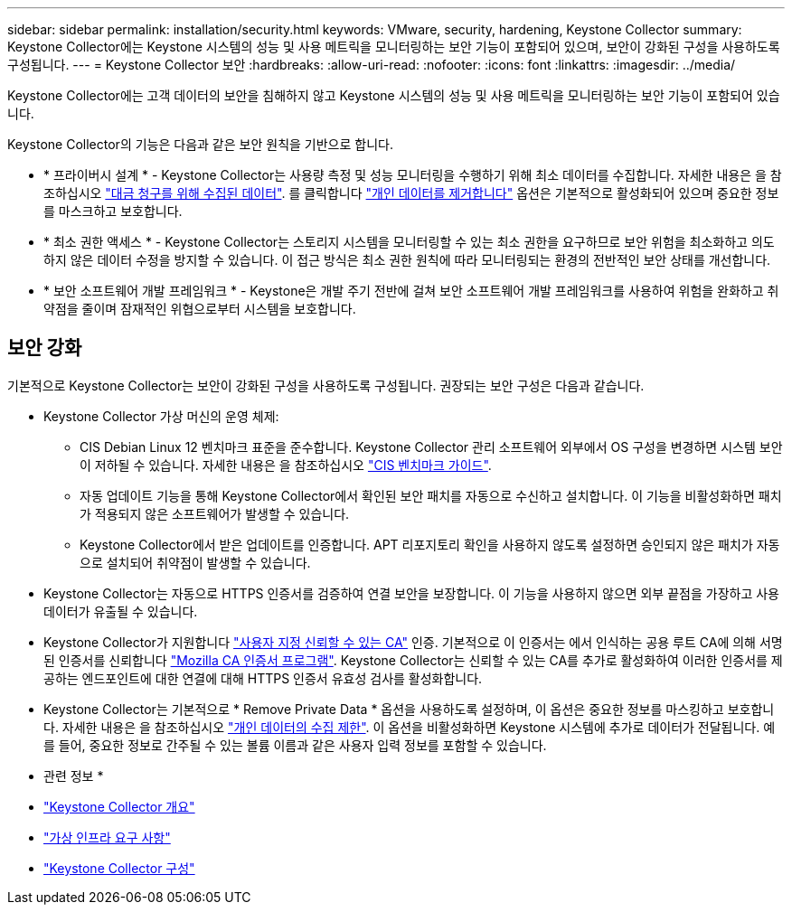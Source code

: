 ---
sidebar: sidebar 
permalink: installation/security.html 
keywords: VMware, security, hardening, Keystone Collector 
summary: Keystone Collector에는 Keystone 시스템의 성능 및 사용 메트릭을 모니터링하는 보안 기능이 포함되어 있으며, 보안이 강화된 구성을 사용하도록 구성됩니다. 
---
= Keystone Collector 보안
:hardbreaks:
:allow-uri-read: 
:nofooter: 
:icons: font
:linkattrs: 
:imagesdir: ../media/


[role="lead"]
Keystone Collector에는 고객 데이터의 보안을 침해하지 않고 Keystone 시스템의 성능 및 사용 메트릭을 모니터링하는 보안 기능이 포함되어 있습니다.

Keystone Collector의 기능은 다음과 같은 보안 원칙을 기반으로 합니다.

* * 프라이버시 설계 * - Keystone Collector는 사용량 측정 및 성능 모니터링을 수행하기 위해 최소 데이터를 수집합니다. 자세한 내용은 을 참조하십시오 link:data-collection.html["대금 청구를 위해 수집된 데이터"^]. 를 클릭합니다 link:configuration.html#limit-collection-of-private-data["개인 데이터를 제거합니다"] 옵션은 기본적으로 활성화되어 있으며 중요한 정보를 마스크하고 보호합니다.
* * 최소 권한 액세스 * - Keystone Collector는 스토리지 시스템을 모니터링할 수 있는 최소 권한을 요구하므로 보안 위험을 최소화하고 의도하지 않은 데이터 수정을 방지할 수 있습니다. 이 접근 방식은 최소 권한 원칙에 따라 모니터링되는 환경의 전반적인 보안 상태를 개선합니다.
* * 보안 소프트웨어 개발 프레임워크 * - Keystone은 개발 주기 전반에 걸쳐 보안 소프트웨어 개발 프레임워크를 사용하여 위험을 완화하고 취약점을 줄이며 잠재적인 위협으로부터 시스템을 보호합니다.




== 보안 강화

기본적으로 Keystone Collector는 보안이 강화된 구성을 사용하도록 구성됩니다. 권장되는 보안 구성은 다음과 같습니다.

* Keystone Collector 가상 머신의 운영 체제:
+
** CIS Debian Linux 12 벤치마크 표준을 준수합니다. Keystone Collector 관리 소프트웨어 외부에서 OS 구성을 변경하면 시스템 보안이 저하될 수 있습니다. 자세한 내용은 을 참조하십시오 link:https://learn.cisecurity.org/benchmarks["CIS 벤치마크 가이드"^].
** 자동 업데이트 기능을 통해 Keystone Collector에서 확인된 보안 패치를 자동으로 수신하고 설치합니다. 이 기능을 비활성화하면 패치가 적용되지 않은 소프트웨어가 발생할 수 있습니다.
** Keystone Collector에서 받은 업데이트를 인증합니다. APT 리포지토리 확인을 사용하지 않도록 설정하면 승인되지 않은 패치가 자동으로 설치되어 취약점이 발생할 수 있습니다.


* Keystone Collector는 자동으로 HTTPS 인증서를 검증하여 연결 보안을 보장합니다. 이 기능을 사용하지 않으면 외부 끝점을 가장하고 사용 데이터가 유출될 수 있습니다.
* Keystone Collector가 지원합니다 link:configuration.html#trust-a-custom-root-ca["사용자 지정 신뢰할 수 있는 CA"] 인증. 기본적으로 이 인증서는 에서 인식하는 공용 루트 CA에 의해 서명된 인증서를 신뢰합니다 link:https://wiki.mozilla.org/CA["Mozilla CA 인증서 프로그램"^]. Keystone Collector는 신뢰할 수 있는 CA를 추가로 활성화하여 이러한 인증서를 제공하는 엔드포인트에 대한 연결에 대해 HTTPS 인증서 유효성 검사를 활성화합니다.
* Keystone Collector는 기본적으로 * Remove Private Data * 옵션을 사용하도록 설정하며, 이 옵션은 중요한 정보를 마스킹하고 보호합니다. 자세한 내용은 을 참조하십시오 link:configuration.html#limit-collection-of-private-data["개인 데이터의 수집 제한"^]. 이 옵션을 비활성화하면 Keystone 시스템에 추가로 데이터가 전달됩니다. 예를 들어, 중요한 정보로 간주될 수 있는 볼륨 이름과 같은 사용자 입력 정보를 포함할 수 있습니다.


* 관련 정보 *

* link:installation-overview.html["Keystone Collector 개요"]
* link:vapp-prereqs.html["가상 인프라 요구 사항"]
* link:configuration.html["Keystone Collector 구성"]

